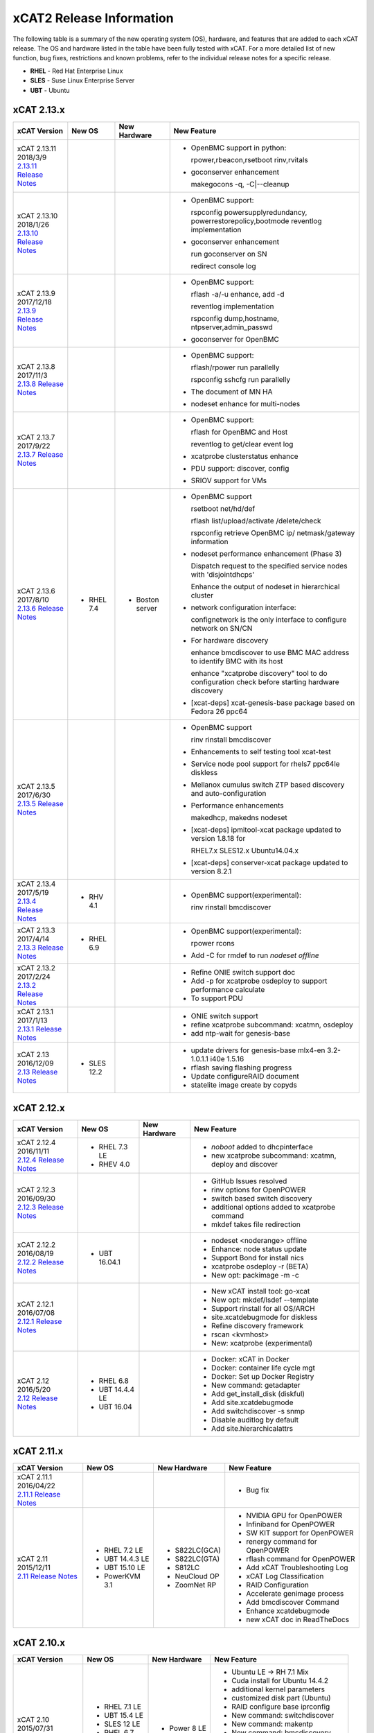 xCAT2 Release Information
=========================

The following table is a summary of the new operating system (OS), hardware, and features that are added to each xCAT release.   The OS and hardware listed in the table have been fully tested with xCAT.   For a more detailed list of new function, bug fixes, restrictions and known problems, refer to the individual release notes for a specific release. 

* **RHEL** - Red Hat Enterprise Linux
* **SLES** - Suse Linux Enterprise Server
* **UBT** - Ubuntu

xCAT 2.13.x
-----------

+---------------------------------+---------------+-------------+----------------------------------+
|xCAT                             |New OS         |New          |New Feature                       |
|Version                          |               |Hardware     |                                  |
+=================================+===============+=============+==================================+
|| xCAT 2.13.11                   |               |             |- OpenBMC support in python:      |
|| 2018/3/9                       |               |             |                                  |
||                                |               |             |  rpower,rbeacon,rsetboot         |
| `2.13.11 Release Notes <https://|               |             |  rinv,rvitals                    |
| github.com/xcat2/xcat-core/wiki |               |             |                                  |
| /XCAT_2.13.11_Release_Notes>`_  |               |             |- goconserver enhancement         |
|                                 |               |             |                                  |
|                                 |               |             |  makegocons -q, -C\|--cleanup    |
|                                 |               |             |                                  |
+---------------------------------+---------------+-------------+----------------------------------+
|| xCAT 2.13.10                   |               |             |- OpenBMC support:                |
|| 2018/1/26                      |               |             |                                  |
||                                |               |             |  rspconfig powersupplyredundancy,|
| `2.13.10 Release Notes <https://|               |             |  powerrestorepolicy,bootmode     |
| github.com/xcat2/xcat-core/wiki |               |             |  reventlog implementation        |
| /XCAT_2.13.10_Release_Notes>`_  |               |             |                                  |
|                                 |               |             |- goconserver enhancement         |
|                                 |               |             |                                  |
|                                 |               |             |  run goconserver on SN           |
|                                 |               |             |                                  |
|                                 |               |             |  redirect console log            |
+---------------------------------+---------------+-------------+----------------------------------+
|| xCAT 2.13.9                    |               |             |- OpenBMC support:                |
|| 2017/12/18                     |               |             |                                  |
||                                |               |             |  rflash -a/-u enhance, add -d    |
| `2.13.9 Release Notes <https:// |               |             |                                  |
| github.com/xcat2/xcat-core/wiki |               |             |  reventlog implementation        |
| /XCAT_2.13.9_Release_Notes>`_   |               |             |                                  |
|                                 |               |             |  rspconfig dump,hostname,        |
|                                 |               |             |  ntpserver,admin_passwd          |
|                                 |               |             |                                  |
|                                 |               |             |- goconserver for OpenBMC         |
+---------------------------------+---------------+-------------+----------------------------------+
|| xCAT 2.13.8                    |               |             |- OpenBMC support:                |
|| 2017/11/3                      |               |             |                                  |
||                                |               |             |  rflash/rpower run parallelly    |
| `2.13.8 Release Notes <https:// |               |             |                                  |
| github.com/xcat2/xcat-core/wiki |               |             |  rspconfig sshcfg run parallelly |
| /XCAT_2.13.8_Release_Notes>`_   |               |             |                                  |
|                                 |               |             |- The document of MN HA           |
|                                 |               |             |                                  |
|                                 |               |             |- nodeset enhance for multi-nodes |
+---------------------------------+---------------+-------------+----------------------------------+
|| xCAT 2.13.7                    |               |             |- OpenBMC support:                |
|| 2017/9/22                      |               |             |                                  |
||                                |               |             |  rflash for OpenBMC and Host     |
| `2.13.7 Release Notes <https:// |               |             |                                  |
| github.com/xcat2/xcat-core/wiki |               |             |  reventlog to get/clear event log|
| /XCAT_2.13.7_Release_Notes>`_   |               |             |                                  |
|                                 |               |             |- xcatprobe clusterstatus enhance |
|                                 |               |             |                                  |
|                                 |               |             |- PDU support: discover, config   |
|                                 |               |             |                                  |
|                                 |               |             |- SRIOV support for VMs           |
+---------------------------------+---------------+-------------+----------------------------------+
|| xCAT 2.13.6                    |- RHEL 7.4     |- Boston     |- OpenBMC support                 |
|| 2017/8/10                      |               |  server     |                                  |
||                                |               |             |  rsetboot net/hd/def             |
| `2.13.6 Release Notes <https:// |               |             |                                  |
| github.com/xcat2/xcat-core/wiki |               |             |  rflash list/upload/activate     |
| /XCAT_2.13.6_Release_Notes>`_   |               |             |  /delete/check                   |
|                                 |               |             |                                  |
|                                 |               |             |  rspconfig retrieve OpenBMC ip/  |
|                                 |               |             |  netmask/gateway information     | 
|                                 |               |             |- nodeset performance enhancement |
|                                 |               |             |  (Phase 3)                       |
|                                 |               |             |                                  |
|                                 |               |             |  Dispatch request to the         |
|                                 |               |             |  specified service nodes with    | 
|                                 |               |             |  'disjointdhcps'                 |
|                                 |               |             |                                  |  
|                                 |               |             |  Enhance the output of nodeset   |
|                                 |               |             |  in hierarchical cluster         |
|                                 |               |             |                                  |
|                                 |               |             |- network configuration interface:|
|                                 |               |             |                                  |
|                                 |               |             |  confignetwork is the only       |
|                                 |               |             |  interface to configure network  |
|                                 |               |             |  on SN/CN                        |
|                                 |               |             |                                  |
|                                 |               |             |- For hardware discovery          |
|                                 |               |             |                                  |
|                                 |               |             |  enhance bmcdiscover to use BMC  |
|                                 |               |             |  MAC address to identify BMC with|
|                                 |               |             |  its host                        |
|                                 |               |             |                                  |
|                                 |               |             |  enhance "xcatprobe discovery"   |
|                                 |               |             |  tool to do configuration check  |
|                                 |               |             |  before starting hardware        |
|                                 |               |             |  discovery                       |
|                                 |               |             |                                  |
|                                 |               |             |- [xcat-deps] xcat-genesis-base   |
|                                 |               |             |  package based on Fedora 26 ppc64|
+---------------------------------+---------------+-------------+----------------------------------+
|| xCAT 2.13.5                    |               |             |- OpenBMC support                 |
|| 2017/6/30                      |               |             |                                  |
||                                |               |             |  rinv                            |
| `2.13.5 Release Notes <https:// |               |             |  rinstall                        |
| github.com/xcat2/xcat-core/wiki |               |             |  bmcdiscover                     |
| /XCAT_2.13.5_Release_Notes>`_   |               |             |- Enhancements to self testing    |
|                                 |               |             |  tool xcat-test                  |
|                                 |               |             |- Service node pool support for   |
|                                 |               |             |  rhels7 ppc64le diskless         |
|                                 |               |             |- Mellanox cumulus switch ZTP     | 
|                                 |               |             |  based discovery and             |
|                                 |               |             |  auto-configuration              |
|                                 |               |             |- Performance enhancements        |
|                                 |               |             |                                  |
|                                 |               |             |  makedhcp, makedns               |
|                                 |               |             |  nodeset                         |
|                                 |               |             |- [xcat-deps] ipmitool-xcat       |
|                                 |               |             |  package updated to version      |
|                                 |               |             |  1.8.18 for                      |
|                                 |               |             |                                  |
|                                 |               |             |  RHEL7.x                         |
|                                 |               |             |  SLES12.x                        |
|                                 |               |             |  Ubuntu14.04.x                   |
|                                 |               |             |- [xcat-deps] conserver-xcat      |
|                                 |               |             |  package updated to version 8.2.1|
|                                 |               |             |                                  |
+---------------------------------+---------------+-------------+----------------------------------+
|| xCAT 2.13.4                    |- RHV 4.1      |             |- OpenBMC support(experimental):  |
|| 2017/5/19                      |               |             |                                  |
||                                |               |             |  rinv                            |
| `2.13.4 Release Notes <https:// |               |             |  rinstall                        |
| github.com/xcat2/xcat-core/wiki |               |             |  bmcdiscover                     |
| /XCAT_2.13.4_Release_Notes>`_   |               |             |                                  |
|                                 |               |             |                                  |
+---------------------------------+---------------+-------------+----------------------------------+
|| xCAT 2.13.3                    |- RHEL 6.9     |             |- OpenBMC support(experimental):  |
|| 2017/4/14                      |               |             |                                  |
||                                |               |             |  rpower rcons                    |
| `2.13.3 Release Notes <https:// |               |             |- Add -C for rmdef to run         |
| github.com/xcat2/xcat-core/wiki |               |             |  `nodeset offline`               |
| /XCAT_2.13.3_Release_Notes>`_   |               |             |                                  |
|                                 |               |             |                                  |
+---------------------------------+---------------+-------------+----------------------------------+
|| xCAT 2.13.2                    |               |             |- Refine ONIE switch support doc  |
|| 2017/2/24                      |               |             |- Add -p for xcatprobe osdeploy   |
||                                |               |             |  to support performance calculate|
| `2.13.2 Release Notes <https:// |               |             |- To support PDU                  |
| github.com/xcat2/xcat-core/wiki |               |             |                                  |
| /XCAT_2.13.2_Release_Notes>`_   |               |             |                                  |
|                                 |               |             |                                  |
+---------------------------------+---------------+-------------+----------------------------------+
|| xCAT 2.13.1                    |               |             |- ONIE switch support             |
|| 2017/1/13                      |               |             |- refine xcatprobe subcommand:    |
||                                |               |             |  xcatmn, osdeploy                |
| `2.13.1 Release Notes <https:// |               |             |- add ntp-wait for genesis-base   |
| github.com/xcat2/xcat-core/wiki |               |             |                                  |
| /XCAT_2.13.1_Release_Notes>`_   |               |             |                                  |
|                                 |               |             |                                  |
+---------------------------------+---------------+-------------+----------------------------------+
|| xCAT 2.13                      |- SLES 12.2    |             |- update drivers for genesis-base |
|| 2016/12/09                     |               |             |  mlx4-en 3.2-1.0.1.1             |
||                                |               |             |  i40e 1.5.16                     |
| `2.13 Release Notes <https://   |               |             |- rflash saving flashing progress |
| github.com/xcat2/xcat-core/wiki |               |             |- Update configureRAID document   |
| /XCAT_2.13_Release_Notes>`_     |               |             |- statelite image create by copyds|
|                                 |               |             |                                  |
+---------------------------------+---------------+-------------+----------------------------------+

xCAT 2.12.x
-----------

+---------------------------------+---------------+-------------+----------------------------------+
|xCAT                             |New OS         |New          |New Feature                       |
|Version                          |               |Hardware     |                                  |
+=================================+===============+=============+==================================+
|| xCAT 2.12.4                    |- RHEL 7.3 LE  |             |- `noboot` added to dhcpinterface |
|| 2016/11/11                     |- RHEV 4.0     |             |- new xcatprobe subcommand:       |
||                                |               |             |  xcatmn, deploy and discover     |
| `2.12.4 Release Notes <https:// |               |             |                                  |
| github.com/xcat2/xcat-core/wiki |               |             |                                  |
| /XCAT_2.12.4_Release_Notes>`_   |               |             |                                  |
|                                 |               |             |                                  |
+---------------------------------+---------------+-------------+----------------------------------+
|| xCAT 2.12.3                    |               |             |- GitHub Issues resolved          |
|| 2016/09/30                     |               |             |- rinv options for OpenPOWER      |
||                                |               |             |- switch based switch discovery   |
| `2.12.3 Release Notes <https:// |               |             |- additional options added to     |
| github.com/xcat2/xcat-core/wiki |               |             |  xcatprobe command               |
| /XCAT_2.12.3_Release_Notes>`_   |               |             |- mkdef takes file redirection    |
|                                 |               |             |                                  |
+---------------------------------+---------------+-------------+----------------------------------+
|| xCAT 2.12.2                    |- UBT 16.04.1  |             |- nodeset <noderange> offline     |
|| 2016/08/19                     |               |             |- Enhance: node status update     |
||                                |               |             |- Support Bond for install nics   |
| `2.12.2 Release Notes <https:// |               |             |- xcatprobe osdeploy -r (BETA)    |
| github.com/xcat2/xcat-core/wiki |               |             |- New opt: packimage -m -c        |
| /XCAT_2.12.2_Release_Notes>`_   |               |             |                                  |
|                                 |               |             |                                  |
+---------------------------------+---------------+-------------+----------------------------------+
|| xCAT 2.12.1                    |               |             |- New xCAT install tool: go-xcat  |
|| 2016/07/08                     |               |             |- New opt: mkdef/lsdef --template |
||                                |               |             |- Support rinstall for all OS/ARCH|
| `2.12.1 Release Notes <https:// |               |             |- site.xcatdebugmode for diskless |
| github.com/xcat2/xcat-core/wiki |               |             |- Refine discovery framework      |
| /XCAT_2.12.1_Release_Notes>`_   |               |             |- rscan <kvmhost>                 |
|                                 |               |             |- New: xcatprobe (experimental)   |
+---------------------------------+---------------+-------------+----------------------------------+
|| xCAT 2.12                      |- RHEL 6.8     |             |- Docker: xCAT in Docker          |
|| 2016/5/20                      |- UBT 14.4.4 LE|             |- Docker: container life cycle mgt|
||                                |- UBT 16.04    |             |- Docker: Set up Docker Registry  |
| `2.12 Release Notes <https://   |               |             |- New command: getadapter         |
| github.com/xcat2/xcat-core/     |               |             |- Add get_install_disk (diskful)  |
| wiki/XCAT_2.12_Release_Notes>`_ |               |             |- Add site.xcatdebugmode          |
|                                 |               |             |- Add switchdiscover -s snmp      |
|                                 |               |             |- Disable auditlog by default     |
|                                 |               |             |- Add site.hierarchicalattrs      |
+---------------------------------+---------------+-------------+----------------------------------+


xCAT 2.11.x
-----------

+---------------------------------+---------------+-------------+----------------------------------+
|xCAT                             |New OS         |New          |New Feature                       |
|Version                          |               |Hardware     |                                  |
+=================================+===============+=============+==================================+
|| xCAT 2.11.1                    |               |             |- Bug fix                         |
|| 2016/04/22                     |               |             |                                  |
||                                |               |             |                                  |
| `2.11.1 Release Notes <https:// |               |             |                                  |
| github.com/xcat2/xcat-core/wiki |               |             |                                  |
| /XCAT_2.11.1_Release_Notes>`_   |               |             |                                  |
+---------------------------------+---------------+-------------+----------------------------------+
|| xCAT 2.11                      |- RHEL 7.2 LE  |- S822LC(GCA)|- NVIDIA GPU for OpenPOWER        |
|| 2015/12/11                     |- UBT 14.4.3 LE|- S822LC(GTA)|- Infiniband for OpenPOWER        |
||                                |- UBT 15.10 LE |- S812LC     |- SW KIT support for OpenPOWER    |
| `2.11 Release Notes <https://   |- PowerKVM 3.1 |- NeuCloud OP|- renergy command for OpenPOWER   |
| github.com/xcat2/xcat-core/     |               |- ZoomNet RP |- rflash command for OpenPOWER    |
| wiki/XCAT_2.11_Release_Notes>`_ |               |             |- Add xCAT Troubleshooting Log    |
|                                 |               |             |- xCAT Log Classification         |
|                                 |               |             |- RAID Configuration              |
|                                 |               |             |- Accelerate genimage process     |
|                                 |               |             |- Add bmcdiscover Command         |
|                                 |               |             |- Enhance xcatdebugmode           |
|                                 |               |             |- new xCAT doc in ReadTheDocs     |
+---------------------------------+---------------+-------------+----------------------------------+


xCAT 2.10.x
-----------

+---------------------------------+---------------+-------------+----------------------------------+
|xCAT                             |New OS         |New          |New Feature                       |
|Version                          |               |Hardware     |                                  |
+=================================+===============+=============+==================================+
|| xCAT 2.10                      |- RHEL 7.1 LE  |- Power 8 LE |- Ubuntu LE -> RH 7.1 Mix         |
|| 2015/07/31                     |- UBT 15.4 LE  |             |- Cuda install for Ubuntu 14.4.2  |
||                                |- SLES 12 LE   |             |- additional kernel parameters    |
| `2.10 Release Notes <https://   |- RHEL 6.7     |             |- customized disk part (Ubuntu)   |
| github.com/xcat2/xcat-core/wiki |- CentOS 7.1   |             |- RAID configure base iprconfig   |
| /XCAT_2.10_Release_Notes/>`_    |- SLES 11 SP4  |             |- New command: switchdiscover     |
|                                 |               |             |- New command: makentp            |
|                                 |               |             |- New command: bmcdiscovery       |
|                                 |               |             |- Support getmacs --noping        |
|                                 |               |             |- site.xcatdebugmode              |
|                                 |               |             |- validate netboot attribute      |
|                                 |               |             |- buildcore on local server       |
|                                 |               |             |- copycds generates fewer osimage |
|                                 |               |             |- nodeset only accepts osimage=   |
+---------------------------------+---------------+-------------+----------------------------------+

xCAT 2.9.x
----------

+---------------------------------+---------------+-------------+----------------------------------+
|xCAT                             |New OS         |New          |New Feature                       |
|Version                          |               |Hardware     |                                  |
+=================================+===============+=============+==================================+
|| xCAT 2.9.3 for AIX             |- AIX 7.2.0    |             |- new format in synclist (node)   |
|| 2016/03/11                     |- AIX 7.1.4.1  |             |                                  |
||                                |               |             |                                  |
| `2.9.3 Release Notes <https://  |               |             |                                  |
| github.com/xcat2/xcat-core/     |               |             |                                  |
| wiki/XCAT_2.9.3_Release_Notes>`_|               |             |                                  |
+---------------------------------+---------------+-------------+----------------------------------+
|| xCAT 2.9.2 for AIX             |- AIX 6.1.8.6  |- Power 8    |- ssl version control in xcatd    |
|| 2015/11/11                     |- AIX 6.1.9.5  |  for AIX    |                                  |
||                                |- AIX 7.1.3.5  |             |                                  |
| `2.9.2 Release Notes <https://  |               |             |                                  |
| github.com/xcat2/xcat-core/     |               |             |                                  |
| wiki/XCAT_2.9.2_Release_Notes>`_|               |             |                                  |
+---------------------------------+---------------+-------------+----------------------------------+
|| xCAT 2.9.1 [#]_                |- RHEL 7.1     |             |- Nvidia GPU                      |
|| 2015/03/20                     |- UBT 14.04.2  |             |- Ubuntu Local Mirror             |
||                                |- SLES 11 SP3  |             |- SLES12 diskless                 |
| `2.9.1 Release Notes <https://  |  and later    |             |- Energy management for Power 8   |
| sourceforge.net/p/xcat/wiki/    |  ONLY         |             |- RHEL 7.1 LE -> BE mix cluster   |
| XCAT_2.9.1_Release_Notes/>`_    |               |             |- nics.nicextraparams             |
|                                 |               |             |- xCAT in Docker Image            |
|                                 |               |             |- confluent replaces conserver    |
|                                 |               |             |- TLSv1 in xcatd                  |
|                                 |               |             |- New GPG key for xCAT packages   |
|                                 |               |             |- fast restart xcatd (systemd)    |
|                                 |               |             |- netboot method: grub2-tftp      |
|                                 |               |             |- netboot method: grub2-http      |
+---------------------------------+---------------+-------------+----------------------------------+
|| xCAT 2.9                       |- UBT 14.4 LE  |- Power 8 LE |- sysclone enhancements           |
|| 2014/12/12                     |- UBT 14.4.1 LE|             |- site.auditnosyslog              |
||                                |- UBT 14.10    |             |- site.nmapoptions                |
| `2.9 Release Notes <https://    |- SLES 12      |             |- customize postscripts           |
| sourceforge.net/p/xcat/wiki/    |- RHEL 6.6     |             |- Power 8 LE hw discover          |
| XCAT_2.9_Release_Notes/>`_      |- AIX 7.1.3.15 |             |- IB support for P8 LE            |
|                                 |- PowerKVM     |             |                                  |
|                                 |               |             |                                  |
+---------------------------------+---------------+-------------+----------------------------------+

.. [#] xCAT 2.9.1 onwards provides support for Kernel-based Virtual Machines (KVM) and requires an operating system that ships the ``perl-Sys-Virt`` package.  

xCAT 2.8.x 
----------

+---------------------------------+---------------+-------------+----------------------------------+
|xCAT                             |New OS         |New          |New Feature                       |
|Version                          |               |Hardware     |                                  |
+=================================+===============+=============+==================================+
|| xCAT 2.8.4                     |- RHEL 6.5     |             |- RHEL 7 experimental,            |
|| 2014/03/23                     |- RHEL 5.10    |             |- support xCAT clusterzones       |
||                                |               |             |- commands enhancements           |
| `2.8.4 Release Notes <https://  |               |             |                                  |
| sourceforge.net/p/xcat/wiki/    |               |             |                                  |
| XCAT_2.8.4_Release_Notes/>`_    |               |             |                                  |
+---------------------------------+---------------+-------------+----------------------------------+
|| xCAT 2.8.3                     |- AIX 7.3.1.1  |- Xeon Phi   |- xcatd flow control              |
|| 2013/11/15                     |- AIX 7.3.1.0  |  (P2)       |- sysclone x86_64 image           |
||                                |- AIX 7.1.2    |- NS nx360M4 |- enhance genitird and nodeset    |
| `2.8.3 Release Notes <https://  |               |             |- enhance confignics, KIT         |
| sourceforge.net/p/xcat/wiki/    |               |             |- enhance sequential discovery    |
| XCAT_2.8.3_Release_Notes/>`_    |               |             |- deploy OpenStack on Ubuntu      |
+---------------------------------+---------------+-------------+----------------------------------+
|| xCAT 2.8.2                     |- SLES 11 SP3  |- Xeon Phi   |- HPC KIT for ppc64               |
|| 2013/06/26                     |               |  (P1)       |- sysclone x86_64 image (P1)      |
||                                |               |             |- enhance xdsh, updatenode        |
| `2.8.2 Release Notes <https://  |               |             |- localdisk for diskless          |
| sourceforge.net/p/xcat/wiki/    |               |             |- enhance sequential discovery    |
| XCAT_2.8.2_Release_Notes/>`_    |               |             |- deploy OpenStack on Ubuntu      |
+---------------------------------+---------------+-------------+----------------------------------+
|| xCAT 2.8.1                     |- RHEL 6.4     |             |- energy management for flex      |
|| 2013/06/26                     |- RHEL 5.9     |             |- sequential discovery            |
||                                |               |             |- KIT enhancements                |
| `2.8.1 Release Notes <https://  |               |             |- osimage enhancements            |
| sourceforge.net/p/xcat/wiki/    |               |             |- IPv6 enhancements               |
| XCAT_2.8.1_Release_Notes/>`_    |               |             |- def/xdsh/xdcp enhancements      |
|                                 |               |             |- updatenode enhancements         |
+---------------------------------+---------------+-------------+----------------------------------+
|| xCAT 2.8                       |- UBT 12.04    |             |- Flex IMM setup                  |
|| 2013/02/28                     |- WIN S 2012   |             |- Multiple Hostname               |
||                                |- WIN 8 Hv     |             |- KIT support                     |
| `2.8 Release Notes <https://    |               |             |- KVM/zVM enhancements            |
| sourceforge.net/p/xcat/wiki/    |               |             |- RHEV Support                    |
| XCAT_2.8_Release_Notes/>`_      |               |             |- Localdisk for statelite         |
|                                 |               |             |- Manage MN itslef                |
|                                 |               |             |- site auditskipcmds              |
|                                 |               |             |- precreate postscripts           |
|                                 |               |             |- mypostscript templates          |
|                                 |               |             |- pasu command                    |
|                                 |               |             |- postscripts on stateful boot    |
|                                 |               |             |- node update status attrs        |
|                                 |               |             |- updatenode enhancements         |
+---------------------------------+---------------+-------------+----------------------------------+

xCAT 2.7.x
----------

+---------------------------------+---------------+-------------+----------------------------------+
|xCAT                             |New OS         |New          |New Feature                       |
|Version                          |               |Hardware     |                                  |
+=================================+===============+=============+==================================+
|| xCAT 2.7.8                     |- AIX 7.1.3.1  |             |                                  |
|| 2014/01/24                     |- AIX 7.1.3.0  |             |                                  |
||                                |- AIX 6.1.9.1  |             |                                  |
| `2.7.8 Release Notes <https://  |               |             |                                  |
| sourceforge.net/p/xcat/wiki/    |               |             |                                  |
| XCAT_2.7.8_Release_Notes/>`_    |               |             |                                  |
+---------------------------------+---------------+-------------+----------------------------------+
|| xCAT 2.7.7                     |- RHEL 6.4     |             |- sinv for devices                |
|| 2013/03/17                     |               |             |- Flex energy mgt and rbeacon     |
||                                |               |             |                                  |
| `2.7.7 Release Notes <https://  |               |             |                                  |
| sourceforge.net/p/xcat/wiki/    |               |             |                                  |
| XCAT_2.7.7_Release_Notes/>`_    |               |             |                                  |
+---------------------------------+---------------+-------------+----------------------------------+
|| xCAT 2.7.6                     |- SLES 10 SP4  |             |- HPC Integration updates         |
|| 2012/11/30                     |- AIX 6.1.8    |             |                                  |
||                                |- AIX 7.1.2    |             |                                  |
| `2.7.6 Release Notes <https://  |               |             |                                  |
| sourceforge.net/p/xcat/wiki/    |               |             |                                  |
| XCAT_2.7.6_Release_Notes/>`_    |               |             |                                  |
+---------------------------------+---------------+-------------+----------------------------------+
|| xCAT 2.7.5                     |- RHEL 6.3     |             |- virtualization with RHEV        |
|| 2012/10/29                     |               |             |- hardware discovery for x Flex   |
||                                |               |             |- enhanced AIX HASN               |
| `2.7.5 Release Notes <https://  |               |             |                                  |
| sourceforge.net/p/xcat/wiki/    |               |             |                                  |
| XCAT_2.7.5_Release_Notes/>`_    |               |             |                                  |
+---------------------------------+---------------+-------------+----------------------------------+
|| xCAT 2.7.4                     |- SLES11 SP2   |- Flex       |- improved IPMI for large systems |
|| 2012/08/27                     |               |             |                                  |
||                                |               |             |                                  |
| `2.7.4 Release Notes <https://  |               |             |                                  |
| sourceforge.net/p/xcat/wiki/    |               |             |                                  |
| XCAT_2.7.4_Release_Notes/>`_    |               |             |                                  |
+---------------------------------+---------------+-------------+----------------------------------+
|| xCAT 2.7.3                     |- SLES11 SP2   |- Flex       |- HPC Integration updates         |
|| 2012/06/22                     |- RHEL 6.2     |             |                                  |
||                                |               |             |                                  |
| `2.7.3 Release Notes <https://  |               |             |                                  |
| sourceforge.net/p/xcat/wiki/    |               |             |                                  |
| XCAT_2.7.3_Release_Notes/>`_    |               |             |                                  |
+---------------------------------+---------------+-------------+----------------------------------+
|| xCAT 2.7.2                     |- AIX 7.1.1.3  |- Power 775  |- SLES 11 kdump                   |
|| 2012/05/25                     |               |- Flex for P |- HPC Integration updates         |
||                                |               |             |                                  |
| `2.7.2 Release Notes <https://  |               |             |                                  |
| sourceforge.net/p/xcat/wiki/    |               |             |                                  |
| XCAT_2.7.2_Release_Notes/>`_    |               |             |                                  |
+---------------------------------+---------------+-------------+----------------------------------+
|| xCAT 2.7.1                     |- RHEL 6.3     |             |- minor enhancements              |
|| 2012/04/20                     |               |             |- bug fixes                       |
||                                |               |             |                                  |
| `2.7.1 Release Notes <https://  |               |             |                                  |
| sourceforge.net/p/xcat/wiki/    |               |             |                                  |
| XCAT_2.7.1_Release_Notes/>`_    |               |             |                                  |
+---------------------------------+---------------+-------------+----------------------------------+
|| xCAT 2.7                       |- RHEL 6.2     |             |- xcatd memory usage reduced      |
|| 2012/03/19                     |               |             |- xcatdebug for xcatd and plugins |
||                                |               |             |- lstree command                  |
| `2.7 Release Notes <https://    |               |             |- x86_64 genesis boot image       |
| sourceforge.net/p/xcat/wiki/    |               |             |- ipmi throttles                  |
| XCAT_2.7_Release_Notes/>`_      |               |             |- rpower suspend select IBM hw    |
|                                 |               |             |- stateful ESXi5                  |
|                                 |               |             |- xnba UEFI boot                  |
|                                 |               |             |- httpd for postscripts           |
|                                 |               |             |- rolling updates                 |
|                                 |               |             |- Nagios monitoring plugin        |
+---------------------------------+---------------+-------------+----------------------------------+
